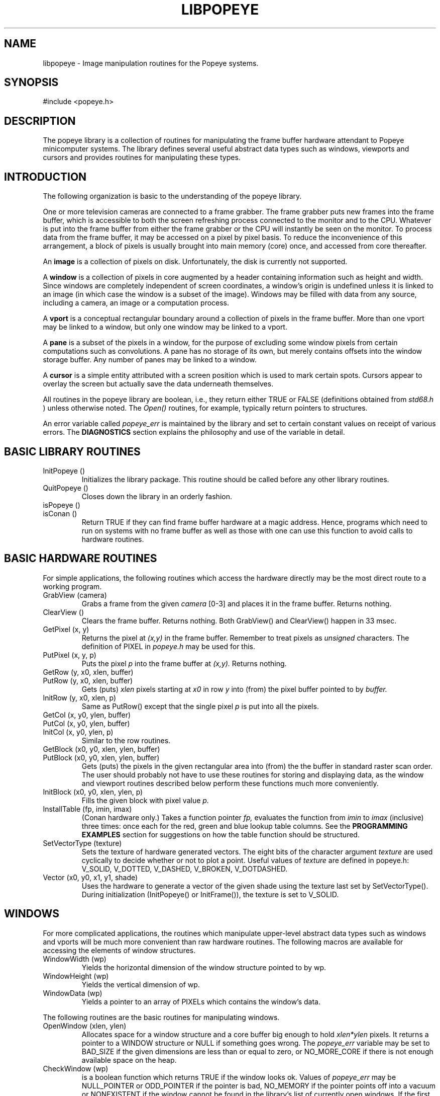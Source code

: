 .TH LIBPOPEYE 3P 8/2/83
.CM 3
.SH "NAME"
libpopeye \- Image manipulation routines for the Popeye systems.
.SH "SYNOPSIS"
#include <popeye.h>
.SH "DESCRIPTION"
The popeye library is a collection of routines for manipulating
the frame buffer hardware attendant to Popeye minicomputer systems.
The library defines several useful abstract data types
such as windows, viewports and cursors and provides routines
for manipulating these types.
.SH "INTRODUCTION"
The following organization is basic to the understanding of the popeye
library.
.sp
One or more television cameras are connected to a frame grabber.
The frame grabber puts new frames into the frame buffer, which is accessible
to both the screen refreshing process connected to the monitor
and to the CPU.
Whatever is put into the frame buffer from either the frame grabber or the
CPU will instantly be seen on the monitor.
To process data from the frame buffer, it may be accessed on a pixel by pixel
basis.
To reduce the inconvenience of this arrangement,
a block of pixels is usually brought into main memory (core) once,
and accessed from core thereafter.
.sp
An
.B
image
is a collection of pixels on disk. Unfortunately, the disk is currently
not supported.
.sp
A
.B
window
is a collection of pixels in core augmented by a header containing information
such as height and width.
Since windows are completely independent of screen coordinates,
a window's origin is undefined unless it is linked to an image
(in which case the window is a subset of the image).
Windows may be filled with data from any source, including a camera,
an image or a computation process.
.sp
A
.B
vport
is a conceptual rectangular boundary around a collection of pixels in the
frame buffer.
More than one vport may be linked to a window, but only one window may be
linked to a vport.
.sp
A
.B
pane
is a subset of the pixels in a window, for the purpose of excluding some
window pixels from certain computations such as convolutions.
A pane has no storage of its own, but merely contains offsets into the window
storage buffer.
Any number of panes may be linked to a window.
.sp
A
.B
cursor
is a simple entity attributed with a screen position which is used to mark
certain spots.
Cursors appear to overlay the screen but actually save the data underneath
themselves.
.sp
All routines in the popeye library are boolean, i.e., they return either
TRUE or FALSE (definitions obtained from
.I
std68.h
) unless otherwise noted.
The
.I
Open()
routines, for example, typically return pointers to structures.
.sp
An error variable called
.I
popeye_err
is maintained by the library and set to certain constant values on receipt
of various errors. The
.B
DIAGNOSTICS
section explains the philosophy and use of the variable in detail.
.SH "BASIC LIBRARY ROUTINES"
.TP
InitPopeye ()
Initializes the library package.
This routine should be called before any other library routines.
.TP
QuitPopeye ()
Closes down the library in an orderly fashion.
.TP
isPopeye ()
.br
.ns
.TP
isConan ()
Return TRUE if they can find frame buffer hardware at a magic address.
Hence, programs which need to run on systems with no frame buffer as well as
those with one can use this function to avoid calls to hardware routines.
.i0
.DT
.PP
.SH "BASIC HARDWARE ROUTINES"
For simple applications, the following routines which access the hardware
directly may be the most direct route to a working program.
.TP
GrabView (camera)
Grabs a frame from the given
.I
camera
[0-3] and places it in the
frame buffer. Returns nothing.
.TP
ClearView ()
Clears the frame buffer.
Returns nothing.
Both GrabView() and ClearView() happen in 33 msec.
.TP
GetPixel (x, y)
Returns the pixel at
.I
(x,y)
in the frame buffer. Remember to treat pixels as
.I
unsigned
characters.
The definition of PIXEL in
.I
popeye.h
may be used for this.
.TP
PutPixel (x, y, p)
Puts the pixel
.I
p
into the frame buffer at
.I
(x,y).
Returns nothing.
.TP
GetRow (y, x0, xlen, buffer)
.br
.ns
.TP
PutRow (y, x0, xlen, buffer)
Gets (puts)
.I
xlen
pixels starting at
.I
x0
in row
.I
y
into (from) the pixel buffer pointed to by
.I
buffer.
.TP
InitRow (y, x0, xlen, p)
Same as PutRow() except that the single pixel
.I
p
is put into all the pixels.
.TP
GetCol (x, y0, ylen, buffer)
.br
.ns
.TP
PutCol (x, y0, ylen, buffer)
.br
.ns
.TP
InitCol (x, y0, ylen, p)
Similar to the row routines.
.TP
GetBlock (x0, y0, xlen, ylen, buffer)
.br
.ns
.TP
PutBlock (x0, y0, xlen, ylen, buffer)
Gets (puts) the pixels in the given rectangular area into (from) the
the buffer in standard raster scan order.
The user should probably not have to use these
routines for storing and displaying data, as the window and viewport
routines described below perform these functions much more conveniently.
.TP
InitBlock (x0, y0, xlen, ylen, p)
Fills the given block with pixel value
.I
p.
.TP
InstallTable (fp, imin, imax)
(Conan hardware only.) Takes a function pointer
.I
fp,
evaluates the function from
.I
imin
to
.I
imax
(inclusive) three times: once each for the red, green and blue lookup table
columns.
See the
.B
PROGRAMMING EXAMPLES
section for suggestions on how the table function should be structured.
.TP
SetVectorType (texture)
Sets the texture of hardware generated vectors.
The eight bits of the character argument
.I
texture
are used cyclically to decide whether or not to plot a point.
Useful values of
.I
texture
are defined in popeye.h: V_SOLID, V_DOTTED, V_DASHED, V_BROKEN, V_DOTDASHED.
.TP
Vector (x0, y0, x1, y1, shade)
Uses the hardware to generate a vector of the given shade using the texture
last set by SetVectorType().
During initialization (InitPopeye() or InitFrame()), the texture is set to
V_SOLID.
.i0
.DT
.PP
.SH "WINDOWS"
For more complicated applications, the routines which manipulate upper-level
abstract data types such as windows and vports will be much more convenient
than raw hardware routines.
The following macros are available for accessing the elements of window
structures.
.TP
WindowWidth (wp)
Yields the horizontal dimension of the window structure pointed to by wp.
.TP
WindowHeight (wp)
Yields the vertical dimension of wp.
.TP
WindowData (wp)
Yields a pointer to an array of PIXELs which contains the window's data.
.i0
.DT
.PP
The following routines are the basic routines for manipulating windows.
.TP
OpenWindow (xlen, ylen)
Allocates space for a window structure and a core buffer big enough to
hold
.I
xlen*ylen
pixels.
It returns a pointer to a WINDOW structure or NULL if something goes wrong.
The
.I
popeye_err
variable may be set to BAD_SIZE if the given dimensions are less than or equal
to zero, or NO_MORE_CORE if there is not enough available space on the heap.
.TP
CheckWindow (wp)
is a boolean function which returns TRUE if the window looks ok.
Values of
.I
popeye_err
may be NULL_POINTER or ODD_POINTER if the pointer is bad,
NO_MEMORY if the pointer points off into a vacuum or
NONEXISTENT if the window cannot be found in the library's list of currently
open windows.
If the first tests all come up ok, the pointer to the data buffer for the
window is also checked.
.TP
SetWindow (wp, x0, y0, xlen, ylen)
Updates the window to have the given parameters.
If the window is not linked to an image, the origin parameters are ignored.
SetWindow() can fail for a variety of reasons:
the window is bad; the size is bad; a PANE linked to the window will not fit
into the requested window (PANE_ERROR),
the window is linked to a vport and a size change was requested;
not enough core is available to update the size of the pixel buffer.
User programs can recover from all errors except the last, since the old
buffer is released before requesting a new one.
.TP
MoveWindow (wp, dx, dy)
Moves the window origin by the given increment.
.TP
LoadWindow (wp, vp)
Loads a window with data from the given vport.
Returns FALSE if the window and vport are not linked.
.TP
ShowWindow (wp)
Shows the contents of the window in all visible vports to which the window is
linked.
Returns FALSE if the window is not linked to a vport.
.TP
CopyWindow (wp, dupflag)
Opens a new window the size of the given window, copies the data with a fast
block transfer routine and, if
.I
dupflag
is TRUE, duplicates a single vport which may be hanging off the given window,
links it to the new one and excludes it
(see ExcludeVport() below).
A pointer to the new window is returned.
.TP
CloseWindow (wp)
Closes the given window and releases the storage associated with it.
Several side effects may happen on closing a window;
windows are unlinked from the parent image; visible vports are unlinked
from the window, while invisible ones are closed;
panes linked to the window are closed.
.i0
.DT
.PP
.SH "VPORTS"
The only caveats in using vports are that they must lie completely on the
screen and that they may not occlude one another.
The macros for accessing vport structure elements are
VportX0 (vp) and VportY0 (vp) for obtaining the origin and
VportWidth (vp) and VportHeight (vp) for obtaining the dimensions.
The vport subroutines are given below.
.TP
OpenVport (x0, y0, xlen, ylen)
Allocates a new vport at the given origin and of the given size and returns
a pointer to it.
Possible errors include BAD_SIZE if either dimension is <= 0 and
OUT_OF_BOUNDS if the vport does not lie completely on the screen.
.TP
CheckVport (vp)
Performs much the same function for a vport as CheckWindow() does for a
window, with similar error conditions.
.TP
SetVport (vp, x0, y0, xlen, ylen)
Sets a vport to have the given origin and dimensions.
If the vport is not linked to a window, the operation is performed without
question.
If the vport is linked to a window and is the only vport linked to that
window, and if a size change is requested, SetVport() calls SetWindow()
to attempt a similar size change on the window.
If the vport is one of two or more linked to the window, a change in size
cannot be performed, and so SetVport() returns FALSE.
.TP
MoveVport (vp, dx, dy)
Moves the vport origin by the given increment.
.TP
LinkVport (vp, wp)
.br
.ns
.TP
UnlinkVport (vp)
LinkVport() makes sure that the sizes of the vport and window are the same and
that the vport isn't already linked to another window, then establishes the
link. UnlinkVport() does the obvious.
.TP
GetVport (wp, x, y, eflag)
Allocates a vport for the given window at the given origin and links it to
the window. If
.I
eflag
is TRUE, the vport is excluded (see ExcludeVport() below).
A pointer to the new vport is returned, or NULL if some error occurs.
.TP
FrameVport (vp, shade)
.br
.ns
.TP
GetFrame (vp, buffer)
.br
.ns
.TP
UnframeVport (vp, buffer)
FrameVport() puts a frame around the vport using the given shade.
If the pixels under the frame need to be saved and later replaced,
GetFrame() and UnframeVport() will save and restore the pixels,
respectively.
.TP
CloseVport (vp)
Closes the given vport, unlinking it from an attached window if necessary.
.i0
.DT
.PP
In addition, there are some other macros for dealing with vports that look
like subroutines. Since they are macros, however, they do not return anything
(with the exception of FirstVport()).
.TP
ExcludeVport (vp)
Effectively makes the given vport invisible.
Excluded vports remain linked to the parent window but do not receive data
during ShowWindow() operations and are automatically closed when the window
is closed.
.TP
IncludeVport (vp)
Makes the vport visible again.
.TP
FirstVport (wp)
Yields a pointer to the first vport hanging off the given window or NULL
if there isn't one.
.TP
ClearVport (vp)
Clears the given vport by filling it with black.
.i0
.DT
.PP
.SH "CURSORS"
Cursors are very simple and very easy to use
since they do not link to anything.
They are very good for demos, as they appear to fly about the screen doing
all the processing on their own.
.TP
OpenCursor (x, y)
Opens a cursor at the given position and returns a pointer to it.
Returns NULL and sets
.I
popeye_err
to OUT_OF_BOUNDS if the position is off the screen.
.TP
CheckCursor (cp)
Checks the quality of a cursor.
.TP
SetCursor (cp, x, y)
Sets a cursor to the given position, regardless of whether it is visible or
not.
If the cursor is visible, it will first be erased at its current position,
moved to the new position and then reshown.
.TP
MoveCursor (cp, dx, dy)
Moves a cursor by the given increments.
.TP
ShowCursor (cp, shade)
Makes the given cursor visible at the given shade.
.TP
EraseCursor (cp)
Makes the cursor go away.
.TP
CloseCursor (cp)
Closes the cursor (without erasing it).
.i0
.DT
.PP
.SH "PANES"
A pane is useful whenever some subset of the pixels of a window must be
processed. A notable example is the case of convolutions where the input
data must be valid over a larger range than the output.
In addition, panes save the trouble of bringing data in from the frame
buffer again if attention is to be shifted within a window but confined to
a narrow region.
.sp
The structure element macros for panes are PaneWidth (pp), PaneHeight (pp)
and PaneData (pp) and are similar to those of windows.
The subroutines are as follows.
.TP
OpenPane (wp, dx, dy, xlen, ylen)
Opens a new pane with the given origin and dimensions and attaches it to
the given window.
A pane's origin is relative to the origin of its parent window (and
therefore, also to an image and/or vport).
Obviously, a pane's dimensions cannot exceed those of the parent window.
.TP
CheckPane (pp)
Checks the quality of the given pane and the parent window as well.
.TP
SetPane (pp, dx, dy, xlen, ylen)
Attributes the pane with the given position and dimensions.
.TP
MovePane (pp, ddx, ddy)
Moves the (relative) origin of the pane by the given increments.
.TP
ShrinkPane (wp, radius)
This routine is specifically designed for setting up convolutions.
A pane is allocated whose relative origin in the given window is offset by
.I
radius
pixels in both the horizontal and vertical dimensions,
and whose size is smaller than the window by
.I
2*radius
pixels.
Hence, a boundary of
.I
radius
pixels
is left around the pane from which edge data may be pulled.
For example, when convolving with a 3 by 3 mask, the radius will be 1.
The new pane is attached to the window and a pointer to it is returned.
.TP
ClosePane (pp)
Closes the pane, detaching it from the parent window.
.i0
.DT
.PP
.SH "INTERACTIVE ROUTINES"
.TP
TrackVport (vp, shade)
Tracks a vport using the keypad on the Zenith Z-19 terminal.
If the vport is linked to a window on entry to the routine, it will be unlinked
during the tracking process. Before the routine returns, it will attempt to
reestablish the link.
TrackVport() begins in rigid movement mode, so the cursor movement keys on the
keypad will cause the vport to shift origin without changing size.
The movement increment begins at one pixel and may be toggled between one and
eight. During tracking, a line of information is maintained on the terminal
screen showing the vport origin and dimensions.
The full set of commands is given below.
.in +.5
.nf
	<left>, <right>, <up> and <down> do the obvious. In rigid mode
	    the vport moves rigidly in the desired direction an amount
	    specified by the increment variable. In sizing mode, the
	    sides of the vport are individually moved in or out.

	'.'	(dot) toggles in/out mode.
	'0'	toggles tracking/sizing mode.
	'?'	prints some help.
	'f'	sets the vport size to full screen.
	HOME	toggles the movement increment.
	ENTER	(or <CR>) exits the command loop.
.fi
.in -.5
.TP
TrackCursor (cp, shade)
Tracks a cursor using the keypad. The commands used are the cursor movement
characters, HOME to toggle the movement increment and ENTER or RETURN to exit.
.i0
.DT
.PP
.SH "COMMUNICATING DATA TO AND FROM THE HOST"
.TP
SendWindow (wp, filename, verbose, how)
Sends the window over either the serial line or the ethernet
to the host and puts it in a file with the given name.
The
.I
filename
argument is a pointer to a character string.
The
.I
verbose
argument is a flag, which, if set,
causes the routine to non-destructively print information about how much data
remains to be sent.
.I
How
is either SLINE or ENET (defined in traps68.h).
If the serial line is used, the routine invokes a program called
.I
getimage
on the host, which can be found in /usr/popeye/bin.
Anyone using the routine should make sure that the search path for executable
programs includes this directory.
The host is assumed to be a Unix machine.
.sp
The file that appears on the host machine will begin with a header structure
IMAGE_HDR defined in image68.h. The remainder of the file is the window data.
.TP
GetWindow (filename)
Gets an image file from the host over the EtherNet and puts it in a window.
Returns a pointer to the window or NULL if the transfer failed or the header
data was wrong. Note that images shipped from the host
.I
must
begin with an IMAGE_HDR structure.
.TP
SendRow (row, filename, how)
.br
.ns
.TP
SendCol (col, filename, how)
These routines send rows and columns to the host by reading in the
given row or column and invoking SendWindow().
.i0
.DT
.PP
.SH "ODD UTILITIES"
There are two odd utilities used mostly by the library routines but which
may be of some use to end users.
.TP
CheckRect (x0, y0, xlen, ylen, xmin, ymin, xmax, ymax)
Checks to see if the rectangle defined by the first four parameters lies
within or on the area defined by the last four parameters.
The two sets of parameters are passed differently to facilitate internal
checks within the library.
.TP
CheckPtr (p)
Performs null, odd and memory existence checks on the given pointer,
which can be of any type.
.i0
.DT
.PP
.SH "DIAGNOSTICS"
The popeye library adheres to the philosophy that low level routines
should not print error messages, but should return state information
that the user may ignore if he or she so desires.
In addition, an error variable called
.I
popeye_err
is maintained, and may be checked by the user to find out more about
what went wrong during an unsuccessful call.
A call such as SetWindow(), for example, may have eight or ten things which
can go wrong, and simply returning FALSE is not enough of a diagnostic.
Two routines are provided which print the value of the error variable.
.TP
PopeyeError (fmt, arg1, . . .)
Hands all the passed arguments to printf() and then prints
.I
popeye_err = "<some string>".
.TP
PopeyeExit (status, fmt, arg1, . . .)
Prints exactly the same information as PopeyeError() and then
calls exit() with the given status.
.i0
.DT
.PP
The table of possible values of the error variable can be found in
the header file
.I
popeye.h.
.sp
There are also some routines available for dumping object structures in human
readable format. They are DumpWindow(wp), DumpVport(vp), DumpPane(pp) and
DumpCursor(cp).
.SH "PROGRAMMING EXAMPLES"
Assuming the total screen size is 512 square,
the following program example moves the upper left hand quarter of the screen
to the lower right hand quarter.
Note that the vport does not have to be closed explicitly at the end of the
program since it is both attached to the window and excluded.
.sp
.in +.5i
.nf
/* Popeye library programming example */

#include <popeye.h>

main ()
{
    WINDOW *wp;
    VPORT *vp;

    InitPopeye ();

    if ( (wp = OpenWindow (256, 256)) == NULL )
	PopeyeExit (1, "Can't open a window; ");

    if ( (vp = GetVport (wp, 0, 0, FALSE)) == NULL )
    {
	CloseWindow (wp);
	PopeyeExit (1, "Can't open a vport; ");
    }

    GrabView (0);
    LoadWindow (wp, vp);
    MoveWindow (wp, 256, 256);
    ShowWindow (wp);
    ExcludeVport (vp);
    CloseWindow (wp);

    QuitPopeye ();
    exit (0);
}
.fi
.in -.5i
.sp
The second example shows how to write lookup table installation routines.
.sp
.in +.5i
.nf
/* Lookup table programming example */

#include <popeye.h>

main ()
{
    . . .
    extern int colortab ();
    . . .
    InstallTable (colortab, 1, 6);
    . . .
}

/* Psuedo-color overlay lookup table */
/* To be evaluated only on the interval [1-6]. */
/* Colors: 1 - red, 2 - green, 3 - blue, 4 - yellow, 5 - magenta, 6 - cyan. */

colortab (i, c)
    int		i;
    COLOR	c;
{
    switch (c)
    {
	case RED:
	    return ( (i == 1 || i == 4 || i == 5) ? 255 : 0 );
	case GREEN:
	    return ( (i == 2 || i == 4 || i == 6) ? 255 : 0 );
	case BLUE:
	    return ( (i == 3 || i == 5 || i == 6) ? 255 : 0 );
    }
}
.fi
.in -.5i
.SH "BUGS"
The error variable is not reset when routines return successfully.
Hence, any call to an error routine will cause the message arising from
the last error to be printed. If no error at all has occurred, the error
variable could be anything.
.sp
The pixel transfer routines (GetRow et al) do not check for zero lengths.
.SH "FILES"
/usr/popeye/include/popeye.h		Abstract data type definitions
.br
/usr/popeye/lib/libpopeye.a		Binary library file
.br
/usr/popeye/src/libpopeye/*		Source code for the library
.br
/usr/popeye/man/man3/libpopeye.3	This manual entry
.SH "SEE ALSO"
popeyekrn(1)		Description of the popeye system monitor
.SH "HISTORY"
.TP
16-Oct-83  John Schlag (jfs) at Carnegie-Mellon University
Updated for the new conan hardware and incorporated suggestions
from Bracho and Foster.
.TP
02-Aug-83  John Schlag (jfs) at Carnegie-Mellon University
Created.
